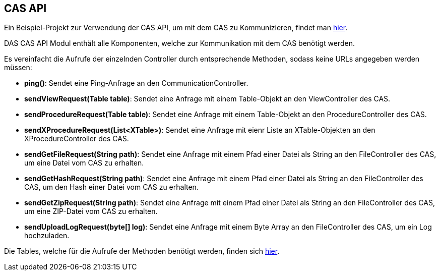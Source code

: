 == CAS API

Ein Beispiel-Projekt zur Verwendung der CAS API, um mit dem CAS zu Kommunizieren, findet man link:https://github.com/minova-afis/aero.minova.cas.client.quickstart[hier].

DAS CAS API Modul enthält alle Komponenten, welche zur Kommunikation mit dem CAS benötigt werden.

Es vereinfacht die Aufrufe der einzelnden Controller durch entsprechende Methoden, sodass keine URLs angegeben werden müssen:

* *ping()*: Sendet eine Ping-Anfrage an den CommunicationController.
* *sendViewRequest(Table table)*: Sendet eine Anfrage mit einem Table-Objekt an den ViewController des CAS.
* *sendProcedureRequest(Table table)*: Sendet eine Anfrage mit einem Table-Objekt an den ProcedureController des CAS.
* *sendXProcedureRequest(List<XTable>)*: Sendet eine Anfrage mit eienr Liste an XTable-Objekten an den XProcedureController des CAS.
* *sendGetFileRequest(String path)*: Sendet eine Anfrage mit einem Pfad einer Datei als String an den FileController des CAS, um eine Datei vom CAS zu erhalten.
* *sendGetHashRequest(String path)*: Sendet eine Anfrage mit einem Pfad einer Datei als String an den FileController des CAS, um den Hash einer Datei vom CAS zu erhalten.
* *sendGetZipRequest(String path)*: Sendet eine Anfrage mit einem Pfad einer Datei als String an den FileController des CAS, um eine ZIP-Datei vom CAS zu erhalten.
* *sendUploadLogRequest(byte[] log)*: Sendet eine Anfrage mit einem Byte Array an den FileController des CAS, um ein Log hochzuladen.

Die Tables, welche für die Aufrufe der Methoden benötigt werden, finden sich xref:api-table.adoc[hier].